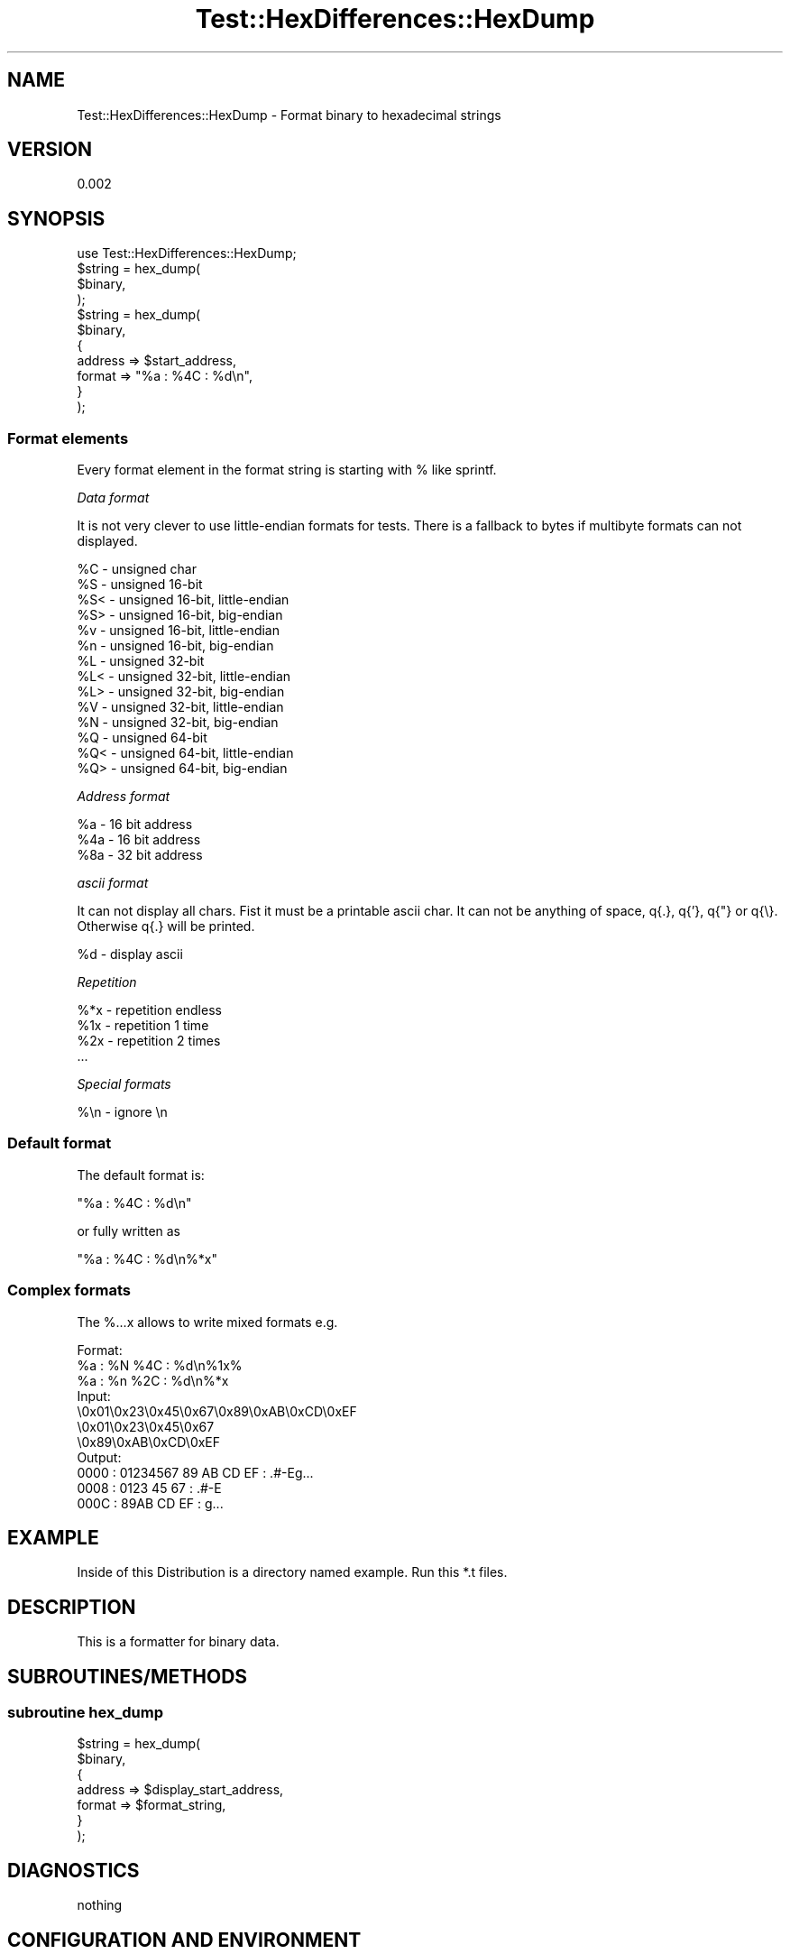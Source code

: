 .\" Automatically generated by Pod::Man 2.25 (Pod::Simple 3.19)
.\"
.\" Standard preamble:
.\" ========================================================================
.de Sp \" Vertical space (when we can't use .PP)
.if t .sp .5v
.if n .sp
..
.de Vb \" Begin verbatim text
.ft CW
.nf
.ne \\$1
..
.de Ve \" End verbatim text
.ft R
.fi
..
.\" Set up some character translations and predefined strings.  \*(-- will
.\" give an unbreakable dash, \*(PI will give pi, \*(L" will give a left
.\" double quote, and \*(R" will give a right double quote.  \*(C+ will
.\" give a nicer C++.  Capital omega is used to do unbreakable dashes and
.\" therefore won't be available.  \*(C` and \*(C' expand to `' in nroff,
.\" nothing in troff, for use with C<>.
.tr \(*W-
.ds C+ C\v'-.1v'\h'-1p'\s-2+\h'-1p'+\s0\v'.1v'\h'-1p'
.ie n \{\
.    ds -- \(*W-
.    ds PI pi
.    if (\n(.H=4u)&(1m=24u) .ds -- \(*W\h'-12u'\(*W\h'-12u'-\" diablo 10 pitch
.    if (\n(.H=4u)&(1m=20u) .ds -- \(*W\h'-12u'\(*W\h'-8u'-\"  diablo 12 pitch
.    ds L" ""
.    ds R" ""
.    ds C` ""
.    ds C' ""
'br\}
.el\{\
.    ds -- \|\(em\|
.    ds PI \(*p
.    ds L" ``
.    ds R" ''
'br\}
.\"
.\" Escape single quotes in literal strings from groff's Unicode transform.
.ie \n(.g .ds Aq \(aq
.el       .ds Aq '
.\"
.\" If the F register is turned on, we'll generate index entries on stderr for
.\" titles (.TH), headers (.SH), subsections (.SS), items (.Ip), and index
.\" entries marked with X<> in POD.  Of course, you'll have to process the
.\" output yourself in some meaningful fashion.
.ie \nF \{\
.    de IX
.    tm Index:\\$1\t\\n%\t"\\$2"
..
.    nr % 0
.    rr F
.\}
.el \{\
.    de IX
..
.\}
.\"
.\" Accent mark definitions (@(#)ms.acc 1.5 88/02/08 SMI; from UCB 4.2).
.\" Fear.  Run.  Save yourself.  No user-serviceable parts.
.    \" fudge factors for nroff and troff
.if n \{\
.    ds #H 0
.    ds #V .8m
.    ds #F .3m
.    ds #[ \f1
.    ds #] \fP
.\}
.if t \{\
.    ds #H ((1u-(\\\\n(.fu%2u))*.13m)
.    ds #V .6m
.    ds #F 0
.    ds #[ \&
.    ds #] \&
.\}
.    \" simple accents for nroff and troff
.if n \{\
.    ds ' \&
.    ds ` \&
.    ds ^ \&
.    ds , \&
.    ds ~ ~
.    ds /
.\}
.if t \{\
.    ds ' \\k:\h'-(\\n(.wu*8/10-\*(#H)'\'\h"|\\n:u"
.    ds ` \\k:\h'-(\\n(.wu*8/10-\*(#H)'\`\h'|\\n:u'
.    ds ^ \\k:\h'-(\\n(.wu*10/11-\*(#H)'^\h'|\\n:u'
.    ds , \\k:\h'-(\\n(.wu*8/10)',\h'|\\n:u'
.    ds ~ \\k:\h'-(\\n(.wu-\*(#H-.1m)'~\h'|\\n:u'
.    ds / \\k:\h'-(\\n(.wu*8/10-\*(#H)'\z\(sl\h'|\\n:u'
.\}
.    \" troff and (daisy-wheel) nroff accents
.ds : \\k:\h'-(\\n(.wu*8/10-\*(#H+.1m+\*(#F)'\v'-\*(#V'\z.\h'.2m+\*(#F'.\h'|\\n:u'\v'\*(#V'
.ds 8 \h'\*(#H'\(*b\h'-\*(#H'
.ds o \\k:\h'-(\\n(.wu+\w'\(de'u-\*(#H)/2u'\v'-.3n'\*(#[\z\(de\v'.3n'\h'|\\n:u'\*(#]
.ds d- \h'\*(#H'\(pd\h'-\w'~'u'\v'-.25m'\f2\(hy\fP\v'.25m'\h'-\*(#H'
.ds D- D\\k:\h'-\w'D'u'\v'-.11m'\z\(hy\v'.11m'\h'|\\n:u'
.ds th \*(#[\v'.3m'\s+1I\s-1\v'-.3m'\h'-(\w'I'u*2/3)'\s-1o\s+1\*(#]
.ds Th \*(#[\s+2I\s-2\h'-\w'I'u*3/5'\v'-.3m'o\v'.3m'\*(#]
.ds ae a\h'-(\w'a'u*4/10)'e
.ds Ae A\h'-(\w'A'u*4/10)'E
.    \" corrections for vroff
.if v .ds ~ \\k:\h'-(\\n(.wu*9/10-\*(#H)'\s-2\u~\d\s+2\h'|\\n:u'
.if v .ds ^ \\k:\h'-(\\n(.wu*10/11-\*(#H)'\v'-.4m'^\v'.4m'\h'|\\n:u'
.    \" for low resolution devices (crt and lpr)
.if \n(.H>23 .if \n(.V>19 \
\{\
.    ds : e
.    ds 8 ss
.    ds o a
.    ds d- d\h'-1'\(ga
.    ds D- D\h'-1'\(hy
.    ds th \o'bp'
.    ds Th \o'LP'
.    ds ae ae
.    ds Ae AE
.\}
.rm #[ #] #H #V #F C
.\" ========================================================================
.\"
.IX Title "Test::HexDifferences::HexDump 3"
.TH Test::HexDifferences::HexDump 3 "2012-01-15" "perl v5.14.1" "User Contributed Perl Documentation"
.\" For nroff, turn off justification.  Always turn off hyphenation; it makes
.\" way too many mistakes in technical documents.
.if n .ad l
.nh
.SH "NAME"
Test::HexDifferences::HexDump \- Format binary to hexadecimal strings
.SH "VERSION"
.IX Header "VERSION"
0.002
.SH "SYNOPSIS"
.IX Header "SYNOPSIS"
.Vb 1
\&    use Test::HexDifferences::HexDump;
\&
\&    $string = hex_dump(
\&        $binary,
\&    );
\&
\&    $string = hex_dump(
\&        $binary,
\&        {
\&            address => $start_address,
\&            format  => "%a : %4C : %d\en",
\&        }
\&    );
.Ve
.SS "Format elements"
.IX Subsection "Format elements"
Every format element in the format string is starting with % like sprintf.
.PP
\fIData format\fR
.IX Subsection "Data format"
.PP
It is not very clever to use little-endian formats for tests.
There is a fallback to bytes if multibyte formats can not displayed.
.PP
.Vb 10
\& %C  \- unsigned char
\& %S  \- unsigned 16\-bit
\& %S< \- unsigned 16\-bit, little\-endian
\& %S> \- unsigned 16\-bit, big\-endian
\& %v  \- unsigned 16\-bit, little\-endian
\& %n  \- unsigned 16\-bit, big\-endian
\& %L  \- unsigned 32\-bit
\& %L< \- unsigned 32\-bit, little\-endian
\& %L> \- unsigned 32\-bit, big\-endian
\& %V  \- unsigned 32\-bit, little\-endian
\& %N  \- unsigned 32\-bit, big\-endian
\& %Q  \- unsigned 64\-bit
\& %Q< \- unsigned 64\-bit, little\-endian
\& %Q> \- unsigned 64\-bit, big\-endian
.Ve
.PP
\fIAddress format\fR
.IX Subsection "Address format"
.PP
.Vb 3
\& %a  \- 16 bit address
\& %4a \- 16 bit address
\& %8a \- 32 bit address
.Ve
.PP
\fIascii format\fR
.IX Subsection "ascii format"
.PP
It can not display all chars.
Fist it must be a printable ascii char.
It can not be anything of space, q{.}, q{'}, q{"} or q{\e}.
Otherwise q{.} will be printed.
.PP
.Vb 1
\& %d \- display ascii
.Ve
.PP
\fIRepetition\fR
.IX Subsection "Repetition"
.PP
.Vb 4
\& %*x \- repetition endless
\& %1x \- repetition 1 time
\& %2x \- repetition 2 times
\& ...
.Ve
.PP
\fISpecial formats\fR
.IX Subsection "Special formats"
.PP
.Vb 1
\& %\en \- ignore \en
.Ve
.SS "Default format"
.IX Subsection "Default format"
The default format is:
.PP
.Vb 1
\& "%a : %4C : %d\en"
.Ve
.PP
or fully written as
.PP
.Vb 1
\& "%a : %4C : %d\en%*x"
.Ve
.SS "Complex formats"
.IX Subsection "Complex formats"
The %...x allows to write mixed formats e.g.
.PP
.Vb 11
\& Format:
\&  %a : %N %4C : %d\en%1x%
\&  %a : %n %2C : %d\en%*x
\& Input:
\&    \e0x01\e0x23\e0x45\e0x67\e0x89\e0xAB\e0xCD\e0xEF
\&    \e0x01\e0x23\e0x45\e0x67
\&    \e0x89\e0xAB\e0xCD\e0xEF
\& Output:
\&    0000 : 01234567 89 AB CD EF : .#\-Eg...
\&    0008 : 0123 45 67 : .#\-E
\&    000C : 89AB CD EF : g...
.Ve
.SH "EXAMPLE"
.IX Header "EXAMPLE"
Inside of this Distribution is a directory named example.
Run this *.t files.
.SH "DESCRIPTION"
.IX Header "DESCRIPTION"
This is a formatter for binary data.
.SH "SUBROUTINES/METHODS"
.IX Header "SUBROUTINES/METHODS"
.SS "subroutine hex_dump"
.IX Subsection "subroutine hex_dump"
.Vb 7
\&    $string = hex_dump(
\&        $binary,
\&        {
\&            address => $display_start_address,
\&            format  => $format_string,
\&        }
\&    );
.Ve
.SH "DIAGNOSTICS"
.IX Header "DIAGNOSTICS"
nothing
.SH "CONFIGURATION AND ENVIRONMENT"
.IX Header "CONFIGURATION AND ENVIRONMENT"
nothing
.SH "DEPENDENCIES"
.IX Header "DEPENDENCIES"
Hash::Util
.PP
Perl6::Export::Attrs
.SH "INCOMPATIBILITIES"
.IX Header "INCOMPATIBILITIES"
none
.SH "BUGS AND LIMITATIONS"
.IX Header "BUGS AND LIMITATIONS"
none
.SH "SEE ALSO"
.IX Header "SEE ALSO"
Test::HexDifferences
.PP
Data::Hexdumper inspired by
.SH "AUTHOR"
.IX Header "AUTHOR"
Steffen Winkler
.SH "LICENSE AND COPYRIGHT"
.IX Header "LICENSE AND COPYRIGHT"
Copyright (c) 2012,
Steffen Winkler
\&\f(CW\*(C`<steffenw at cpan.org>\*(C'\fR.
All rights reserved.
.PP
This module is free software;
you can redistribute it and/or modify it
under the same terms as Perl itself.
